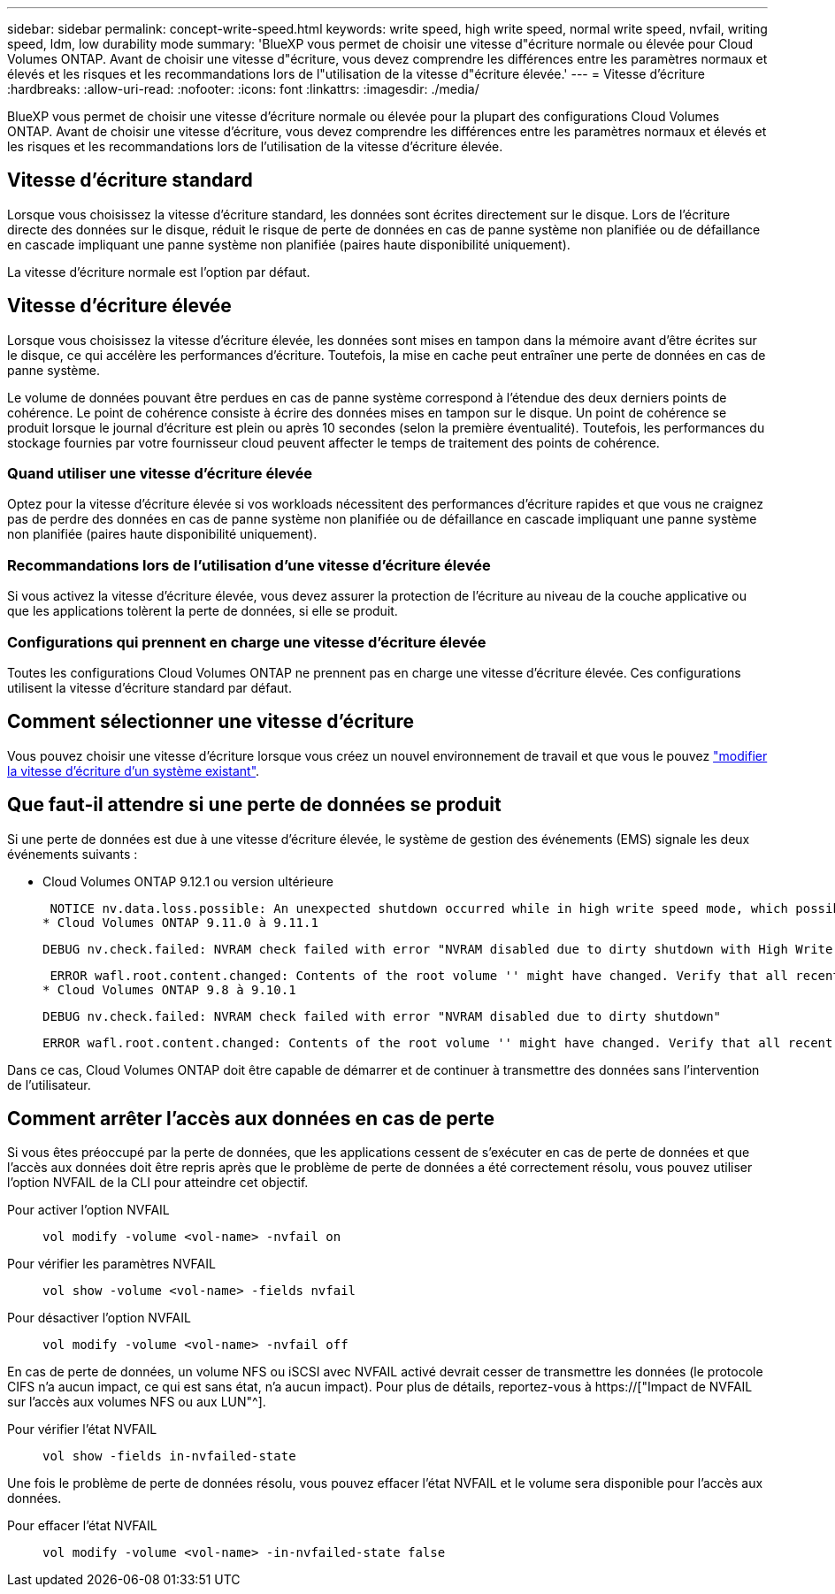---
sidebar: sidebar 
permalink: concept-write-speed.html 
keywords: write speed, high write speed, normal write speed, nvfail, writing speed, ldm, low durability mode 
summary: 'BlueXP vous permet de choisir une vitesse d"écriture normale ou élevée pour Cloud Volumes ONTAP. Avant de choisir une vitesse d"écriture, vous devez comprendre les différences entre les paramètres normaux et élevés et les risques et les recommandations lors de l"utilisation de la vitesse d"écriture élevée.' 
---
= Vitesse d'écriture
:hardbreaks:
:allow-uri-read: 
:nofooter: 
:icons: font
:linkattrs: 
:imagesdir: ./media/


[role="lead"]
BlueXP vous permet de choisir une vitesse d'écriture normale ou élevée pour la plupart des configurations Cloud Volumes ONTAP. Avant de choisir une vitesse d'écriture, vous devez comprendre les différences entre les paramètres normaux et élevés et les risques et les recommandations lors de l'utilisation de la vitesse d'écriture élevée.



== Vitesse d'écriture standard

Lorsque vous choisissez la vitesse d'écriture standard, les données sont écrites directement sur le disque. Lors de l'écriture directe des données sur le disque, réduit le risque de perte de données en cas de panne système non planifiée ou de défaillance en cascade impliquant une panne système non planifiée (paires haute disponibilité uniquement).

La vitesse d'écriture normale est l'option par défaut.



== Vitesse d'écriture élevée

Lorsque vous choisissez la vitesse d'écriture élevée, les données sont mises en tampon dans la mémoire avant d'être écrites sur le disque, ce qui accélère les performances d'écriture. Toutefois, la mise en cache peut entraîner une perte de données en cas de panne système.

Le volume de données pouvant être perdues en cas de panne système correspond à l'étendue des deux derniers points de cohérence. Le point de cohérence consiste à écrire des données mises en tampon sur le disque. Un point de cohérence se produit lorsque le journal d'écriture est plein ou après 10 secondes (selon la première éventualité). Toutefois, les performances du stockage fournies par votre fournisseur cloud peuvent affecter le temps de traitement des points de cohérence.



=== Quand utiliser une vitesse d'écriture élevée

Optez pour la vitesse d'écriture élevée si vos workloads nécessitent des performances d'écriture rapides et que vous ne craignez pas de perdre des données en cas de panne système non planifiée ou de défaillance en cascade impliquant une panne système non planifiée (paires haute disponibilité uniquement).



=== Recommandations lors de l'utilisation d'une vitesse d'écriture élevée

Si vous activez la vitesse d'écriture élevée, vous devez assurer la protection de l'écriture au niveau de la couche applicative ou que les applications tolèrent la perte de données, si elle se produit.

ifdef::aws[]



=== Vitesse d'écriture élevée avec une paire HA dans AWS

Si vous prévoyez d'activer une vitesse d'écriture élevée sur une paire haute disponibilité dans AWS, vous devriez connaître les différences de niveaux de protection entre un déploiement de plusieurs zones de disponibilité (AZ) et un déploiement d'AZ unique. Le déploiement d'une paire haute disponibilité dans plusieurs AZS offre davantage de résilience et peut aider à limiter les risques de perte de données.

link:concept-ha.html["En savoir plus sur les paires haute disponibilité dans AWS"].

endif::aws[]



=== Configurations qui prennent en charge une vitesse d'écriture élevée

Toutes les configurations Cloud Volumes ONTAP ne prennent pas en charge une vitesse d'écriture élevée. Ces configurations utilisent la vitesse d'écriture standard par défaut.

ifdef::aws[]



==== AWS

Si vous utilisez un système à un seul nœud, Cloud Volumes ONTAP prend en charge une vitesse d'écriture élevée avec tous les types d'instances.

Dès la version 9.8, Cloud Volumes ONTAP prend en charge une vitesse d'écriture élevée avec des paires HA lorsque vous utilisez presque tous les types d'instances EC2 pris en charge, sauf pour les instances m5.XLarge et r5.XLarge.

https://["En savoir plus sur les instances Amazon EC2 prises en charge par Cloud Volumes ONTAP"^].

endif::aws[]

ifdef::azure[]



==== Azure

Si vous utilisez un système à un seul nœud, Cloud Volumes ONTAP prend en charge une vitesse d'écriture élevée pour tous les types de VM.

Si vous utilisez une paire haute disponibilité, Cloud Volumes ONTAP prend en charge une vitesse d'écriture élevée avec plusieurs types de VM, à partir de la version 9.8.1. Accédez au https://["Notes de version de Cloud Volumes ONTAP"^] Pour afficher les types de VM qui prennent en charge une vitesse d'écriture élevée.

endif::azure[]

ifdef::gcp[]



==== Google Cloud

Si vous utilisez un système à un seul nœud, Cloud Volumes ONTAP prend en charge une vitesse d'écriture élevée pour tous les types de machines.

Si vous utilisez une paire haute disponibilité, Cloud Volumes ONTAP prend en charge la vitesse d'écriture élevée avec plusieurs types de machines virtuelles, à commencer par la version 9.13.0. Accédez au https://["Notes de version de Cloud Volumes ONTAP"^] Pour afficher les types de VM qui prennent en charge une vitesse d'écriture élevée.

https://["Découvrez plus en détail les types de machines Google Cloud pris en charge par Cloud Volumes ONTAP"^].

endif::gcp[]



== Comment sélectionner une vitesse d'écriture

Vous pouvez choisir une vitesse d'écriture lorsque vous créez un nouvel environnement de travail et que vous le pouvez link:task-modify-write-speed.html["modifier la vitesse d'écriture d'un système existant"].



== Que faut-il attendre si une perte de données se produit

Si une perte de données est due à une vitesse d'écriture élevée, le système de gestion des événements (EMS) signale les deux événements suivants :

* Cloud Volumes ONTAP 9.12.1 ou version ultérieure
+
 NOTICE nv.data.loss.possible: An unexpected shutdown occurred while in high write speed mode, which possibly caused a loss of data.
* Cloud Volumes ONTAP 9.11.0 à 9.11.1
+
 DEBUG nv.check.failed: NVRAM check failed with error "NVRAM disabled due to dirty shutdown with High Write Speed mode"
+
 ERROR wafl.root.content.changed: Contents of the root volume '' might have changed. Verify that all recent configuration changes are still in effect..
* Cloud Volumes ONTAP 9.8 à 9.10.1
+
 DEBUG nv.check.failed: NVRAM check failed with error "NVRAM disabled due to dirty shutdown"
+
 ERROR wafl.root.content.changed: Contents of the root volume '' might have changed. Verify that all recent configuration changes are still in effect.


Dans ce cas, Cloud Volumes ONTAP doit être capable de démarrer et de continuer à transmettre des données sans l'intervention de l'utilisateur.



== Comment arrêter l'accès aux données en cas de perte

Si vous êtes préoccupé par la perte de données, que les applications cessent de s'exécuter en cas de perte de données et que l'accès aux données doit être repris après que le problème de perte de données a été correctement résolu, vous pouvez utiliser l'option NVFAIL de la CLI pour atteindre cet objectif.

Pour activer l'option NVFAIL:: `vol modify -volume <vol-name> -nvfail on`
Pour vérifier les paramètres NVFAIL:: `vol show -volume <vol-name> -fields nvfail`
Pour désactiver l'option NVFAIL:: `vol modify -volume <vol-name> -nvfail off`


En cas de perte de données, un volume NFS ou iSCSI avec NVFAIL activé devrait cesser de transmettre les données (le protocole CIFS n'a aucun impact, ce qui est sans état, n'a aucun impact). Pour plus de détails, reportez-vous à https://["Impact de NVFAIL sur l'accès aux volumes NFS ou aux LUN"^].

Pour vérifier l'état NVFAIL:: `vol show -fields in-nvfailed-state`


Une fois le problème de perte de données résolu, vous pouvez effacer l'état NVFAIL et le volume sera disponible pour l'accès aux données.

Pour effacer l'état NVFAIL:: `vol modify -volume <vol-name> -in-nvfailed-state false`

